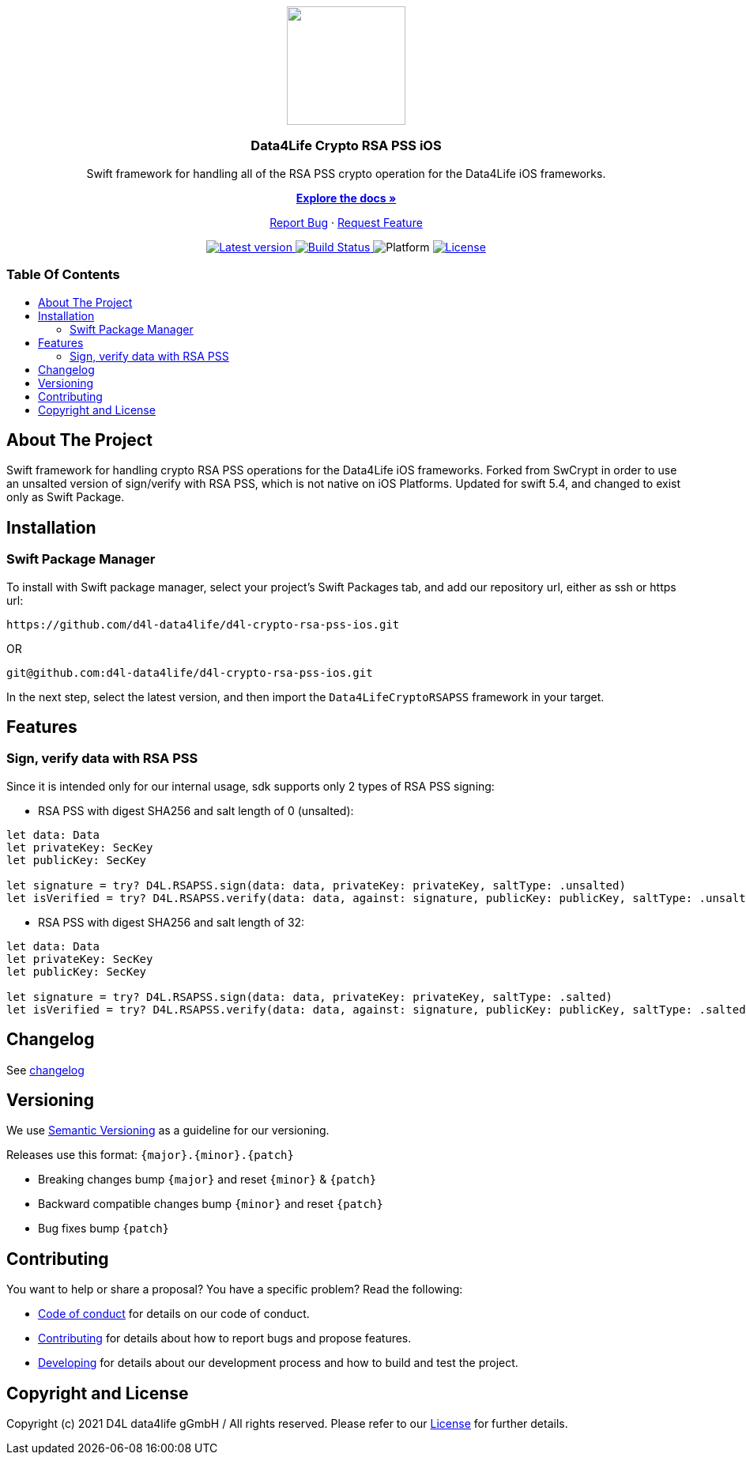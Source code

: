 = Data4Life Crypto RSA PSS iOS SDK
:library_version: 1.0.0
:doctype: article
:!showtitle:
:toc: macro
:toclevels: 2
:toc-title:
:icons: font
:imagesdir: assets/images
:link-repository: https://github.com/d4l-data4life/d4l-crypto-rsa-pss-ios
ifdef::env-github[]
:warning-caption: :warning:
:caution-caption: :fire:
:important-caption: :exclamation:
:note-caption: :paperclip:
:tip-caption: :bulb:
endif::[]

++++
<div align="center">
    <p><!-- PROJECT LOGO -->
        <a><img src="assets/images/d4l-logo.svg" width="150"/></a>
    </p>
    <p><!-- PROJECT TITLE -->
        <h3>Data4Life Crypto RSA PSS iOS</h3>
    </p>
    <p><!-- PROJECT DESCRIPTION -->
        Swift framework for handling all of the RSA PSS crypto operation for the Data4Life iOS frameworks.
    </p>
    <p><!-- PROJECT DOCUMENTATION -->
        <a href="README.adoc"><strong>Explore the docs »</strong></a>
    </p>
    <p><!-- PROJECT ISSUES/FEATURES -->
        <a href="https://github.com/d4l-data4life/d4l-crypto-rsa-pss-ios/issues">Report Bug</a>
        ·
        <a href="https://github.com/d4l-data4life/d4l-crypto-rsa-pss-ios/issues">Request Feature</a>
    </p>
    <p><!-- PROJECT BADGES see badges.adoc how to change them -->
        <a href="https://github.com/d4l-data4life/d4l-crypto-rsa-pss-ios/releases">
            <img src="assets/images/badge-release-latest.svg" alt="Latest version"/>
        </a>
        <a href="https://github.com/d4l-data4life/d4l-crypto-rsa-pss-ios/actions">
            <img src="https://github.com/d4l-data4life/d4l-crypto-rsa-pss-ios/actions/workflows/pr-test.yml/badge.svg" alt="Build Status"/>
        </a>
        <a>
            <img src="assets/images/badge-platform-support.svg" alt="Platform"/>
        </a>
        <a href="LICENSE">
            <img src="assets/images/badge-license.svg" alt="License"/>
        </a>
    </p>
</div>
++++

[discrete]
=== Table Of Contents
toc::[]

== About The Project

Swift framework for handling crypto RSA PSS operations for the Data4Life iOS frameworks.
Forked from SwCrypt in order to use an unsalted version of sign/verify with RSA PSS, which is not native on iOS Platforms.
Updated for swift 5.4, and changed to exist only as Swift Package.

== Installation

=== Swift Package Manager

To install with Swift package manager, select your project’s Swift Packages tab, and add our repository url, either as ssh or https url:

[source, terminal]
----
https://github.com/d4l-data4life/d4l-crypto-rsa-pss-ios.git
----

OR

[source, terminal]
----
git@github.com:d4l-data4life/d4l-crypto-rsa-pss-ios.git
----

In the next step, select the latest version, and then import the `Data4LifeCryptoRSAPSS` framework in your target.

== Features 

=== Sign, verify data with RSA PSS

Since it is intended only for our internal usage, sdk supports only 2 types of RSA PSS signing:

* RSA PSS with digest SHA256 and salt length of 0 (unsalted):

[source, swift]
----
let data: Data
let privateKey: SecKey
let publicKey: SecKey

let signature = try? D4L.RSAPSS.sign(data: data, privateKey: privateKey, saltType: .unsalted)
let isVerified = try? D4L.RSAPSS.verify(data: data, against: signature, publicKey: publicKey, saltType: .unsalted)
----

* RSA PSS with digest SHA256 and salt length of 32:

[source, swift]
----
let data: Data
let privateKey: SecKey
let publicKey: SecKey

let signature = try? D4L.RSAPSS.sign(data: data, privateKey: privateKey, saltType: .salted)
let isVerified = try? D4L.RSAPSS.verify(data: data, against: signature, publicKey: publicKey, saltType: .salted)
----

== Changelog

See link:CHANGELOG.adoc[changelog]

== Versioning

We use http://semver.org/[Semantic Versioning] as a guideline for our versioning.

Releases use this format: `{major}.{minor}.{patch}`

* Breaking changes bump `{major}` and reset `{minor}` & `{patch}`
* Backward compatible changes bump `{minor}` and reset `{patch}`
* Bug fixes bump `{patch}`

== Contributing

You want to help or share a proposal? You have a specific problem? Read the following:

* link:CODE-OF-CONDUCT.adoc[Code of conduct] for details on our code of conduct.
* link:CONTRIBUTING.adoc[Contributing] for details about how to report bugs and propose features.
* link:DEVELOPING.adoc[Developing] for details about our development process and how to build and test the project.

== Copyright and License

Copyright (c) 2021 D4L data4life gGmbH / All rights reserved. Please refer to our link:LICENSE[License] for further details.

